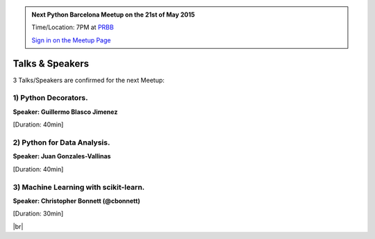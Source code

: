 .. link: Welcome To Barcelona Python Group
.. description: Barcelona Python Group Website
.. tags: Python, Meetup, Barcelona
.. date: 2015/04/21 19:00:00
.. title: Python Barcelona Meetup
.. slug: index



.. |br| raw:: html

   <br />


.. |itnig-partner| raw:: html

   Venue partner:<br/><a href="http://itnig.net"><img src="images/itnig.png" alt="Itnig"></a><br/>


.. class:: jumbotron

.. admonition:: Next Python Barcelona Meetup on the 21st of May 2015

    Time/Location: 7PM at `PRBB`_

    .. class:: btn btn-info

    `Sign in on the Meetup Page`_

    .. raw:: html

        <img src="images/Python_logo_500px.png" alt="Python Logo">



Talks & Speakers
================

3 Talks/Speakers are confirmed for the next Meetup:


.. class:: row

.. class:: col-md-4

1) Python Decorators.
*********************

**Speaker: Guillermo Blasco Jimenez**

[Duration: 40min]


.. class:: col-md-4

2) Python for Data Analysis.
****************************

**Speaker: Juan Gonzales-Vallinas**

[Duration: 40min]


.. class:: col-md-4

3) Machine Learning with scikit-learn.
**************************************

**Speaker: Christopher Bonnett (@cbonnett)**

[Duration: 30min]


.. raw:: html

   </div>


.. class:: row

.. class:: col-md-12

    .. raw:: html

        <br/><br/><br/><img src="images/python_folks.jpg" alt="Python Folks" class="image-center">


.. raw:: html

   </div>


|br|

.. _Sign in on the Meetup Page: http://www.meetup.com/python-185
.. _PRBB: /venue-prbb.html
.. _Itnig: /venue-itnig.html
